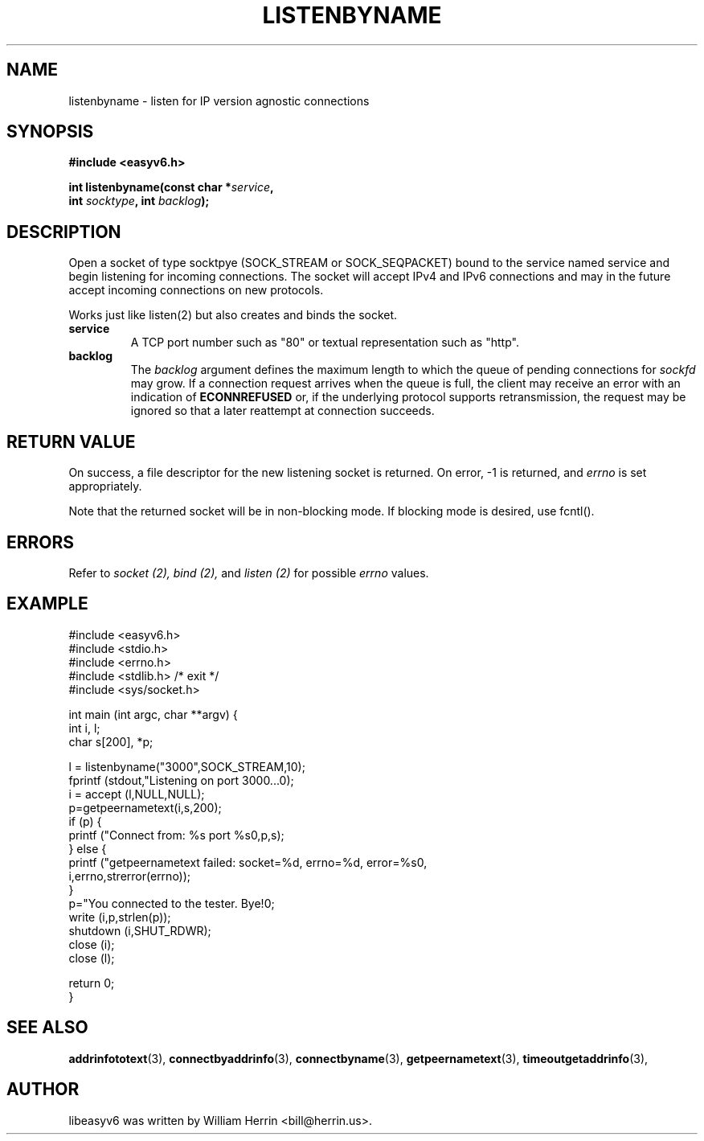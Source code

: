 .\"                                      Hey, EMACS: -*- nroff -*-
.\" First parameter, NAME, should be all caps
.\" Second parameter, SECTION, should be 1-8, maybe w/ subsection
.\" other parameters are allowed: see man(7), man(1)
.TH LISTENBYNAME 3 "March 18, 2012"
.\" Please adjust this date whenever revising the manpage.
.\"
.\" Some roff macros, for reference:
.\" .nh        disable hyphenation
.\" .hy        enable hyphenation
.\" .ad l      left justify
.\" .ad b      justify to both left and right margins
.\" .nf        disable filling
.\" .fi        enable filling
.\" .br        insert line break
.\" .sp <n>    insert n+1 empty lines
.\" for manpage-specific macros, see man(7)
.SH NAME
listenbyname \- listen for IP version agnostic connections
.SH SYNOPSIS
.nf
.BR "#include <easyv6.h>" 
.sp
.BI "int listenbyname(const char *" service ,
.BI "                 int " socktype ", int " backlog ");"
.fi
.SH DESCRIPTION
Open a socket of type socktpye (SOCK_STREAM or SOCK_SEQPACKET) bound to
the service named service and begin listening for incoming connections. The
socket will accept IPv4 and IPv6 connections and may in the future
accept incoming connections on new protocols.
.PP
Works just like listen(2) but also creates and binds the socket.
.TP
.B service
A TCP port number such as "80" or textual representation such as "http".
.TP
.B backlog
The
.I backlog
argument defines the maximum length
to which the queue of pending connections for
.I sockfd
may grow.
If a connection request arrives when the queue is full, the client
may receive an error with an indication of
.B ECONNREFUSED
or, if the underlying protocol supports retransmission, the request may be
ignored so that a later reattempt at connection succeeds.

.SH RETURN VALUE
On success, a file descriptor for the new listening socket is returned.
On error, \-1 is returned, and
.I errno
is set appropriately.
.PP
Note that the returned socket will be in non-blocking mode. If blocking
mode is desired, use fcntl().
.SH ERRORS
Refer to 
.I socket (2),
.I bind (2),
and 
.I listen (2)
for possible 
.I errno
values.
.SH EXAMPLE
.nf
#include <easyv6.h>
#include <stdio.h>
#include <errno.h>
#include <stdlib.h> /* exit */
#include <sys/socket.h>

int main (int argc, char **argv) {
  int i, l;
  char s[200], *p;

  l = listenbyname("3000",SOCK_STREAM,10);
  fprintf (stdout,"Listening on port 3000...\n");
  i = accept (l,NULL,NULL);
  p=getpeernametext(i,s,200);
  if (p) {
    printf ("Connect from: %s port %s\n",p,s);
  } else {
    printf ("getpeernametext failed: socket=%d, errno=%d, error=%s\n",
        i,errno,strerror(errno));
  }
  p="You connected to the tester. Bye!\n";
  write (i,p,strlen(p));
  shutdown (i,SHUT_RDWR);
  close (i);
  close (l);

  return 0;
}
.fi
.SH SEE ALSO
.nh
.BR addrinfototext (3),
.BR connectbyaddrinfo (3),
.BR connectbyname (3),
.BR getpeernametext (3),
.BR timeoutgetaddrinfo (3),
.hy
.SH AUTHOR
libeasyv6 was written by William Herrin <bill@herrin.us>.
